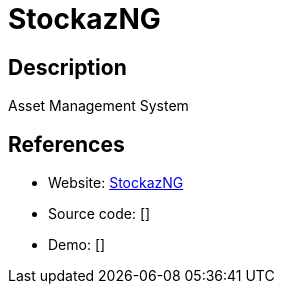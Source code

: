 = StockazNG

:Name:          StockazNG
:Language:      Python
:License:       MIT
:Topic:         Money, Budgeting and Management
:Category:      
:Subcategory:   

// END-OF-HEADER. DO NOT MODIFY OR DELETE THIS LINE

== Description

Asset Management System

== References

* Website: https://dev.sigpipe.me/dashie/StockazNG[StockazNG]
* Source code: []
* Demo: []
